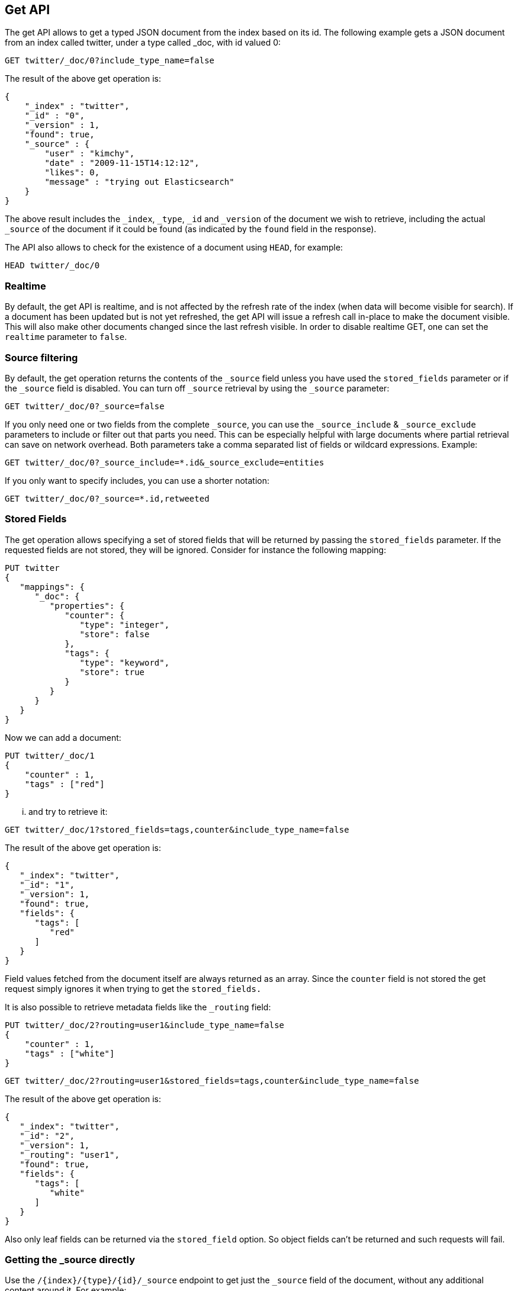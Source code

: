 [[docs-get]]
== Get API

The get API allows to get a typed JSON document from the index based on
its id. The following example gets a JSON document from an index called
twitter, under a type called _doc, with id valued 0:

[source,js]
--------------------------------------------------
GET twitter/_doc/0?include_type_name=false
--------------------------------------------------
// CONSOLE
// TEST[setup:twitter]

The result of the above get operation is:

[source,js]
--------------------------------------------------
{
    "_index" : "twitter",
    "_id" : "0",
    "_version" : 1,
    "found": true,
    "_source" : {
        "user" : "kimchy",
        "date" : "2009-11-15T14:12:12",
        "likes": 0,
        "message" : "trying out Elasticsearch"
    }
}
--------------------------------------------------
// TESTRESPONSE

The above result includes the `_index`, `_type`, `_id` and `_version`
of the document we wish to retrieve, including the actual `_source`
of the document if it could be found (as indicated by the `found`
field in the response).

The API also allows to check for the existence of a document using
`HEAD`, for example:

[source,js]
--------------------------------------------------
HEAD twitter/_doc/0
--------------------------------------------------
// CONSOLE
// TEST[setup:twitter]

[float]
[[realtime]]
=== Realtime

By default, the get API is realtime, and is not affected by the refresh
rate of the index (when data will become visible for search). If a document
has been updated but is not yet refreshed, the get API will issue a refresh
call in-place to make the document visible. This will also make other documents
changed since the last refresh visible. In order to disable realtime GET,
one can set the `realtime` parameter to `false`.

[float]
[[get-source-filtering]]
=== Source filtering

By default, the get operation returns the contents of the `_source` field unless
you have used the `stored_fields` parameter or if the `_source` field is disabled.
You can turn off `_source` retrieval by using the `_source` parameter:

[source,js]
--------------------------------------------------
GET twitter/_doc/0?_source=false
--------------------------------------------------
// CONSOLE
// TEST[setup:twitter]

If you only need one or two fields from the complete `_source`, you can use the `_source_include`
& `_source_exclude` parameters to include or filter out that parts you need. This can be especially helpful
with large documents where partial retrieval can save on network overhead. Both parameters take a comma separated list
of fields or wildcard expressions. Example:

[source,js]
--------------------------------------------------
GET twitter/_doc/0?_source_include=*.id&_source_exclude=entities
--------------------------------------------------
// CONSOLE
// TEST[setup:twitter]

If you only want to specify includes, you can use a shorter notation:

[source,js]
--------------------------------------------------
GET twitter/_doc/0?_source=*.id,retweeted
--------------------------------------------------
// CONSOLE
// TEST[setup:twitter]

[float]
[[get-stored-fields]]
=== Stored Fields

The get operation allows specifying a set of stored fields that will be
returned by passing the `stored_fields` parameter.
If the requested fields are not stored, they will be ignored.
Consider for instance the following mapping:

[source,js]
--------------------------------------------------
PUT twitter
{
   "mappings": {
      "_doc": {
         "properties": {
            "counter": {
               "type": "integer",
               "store": false
            },
            "tags": {
               "type": "keyword",
               "store": true
            }
         }
      }
   }
}
--------------------------------------------------
// CONSOLE

Now we can add a document:

[source,js]
--------------------------------------------------
PUT twitter/_doc/1
{
    "counter" : 1,
    "tags" : ["red"]
}
--------------------------------------------------
// CONSOLE
// TEST[continued]

... and try to retrieve it:

[source,js]
--------------------------------------------------
GET twitter/_doc/1?stored_fields=tags,counter&include_type_name=false
--------------------------------------------------
// CONSOLE
// TEST[continued]

The result of the above get operation is:

[source,js]
--------------------------------------------------
{
   "_index": "twitter",
   "_id": "1",
   "_version": 1,
   "found": true,
   "fields": {
      "tags": [
         "red"
      ]
   }
}
--------------------------------------------------
// TESTRESPONSE


Field values fetched from the document itself are always returned as an array.
Since the `counter` field is not stored the get request simply ignores it when trying to get the `stored_fields.`

It is also possible to retrieve metadata fields like the `_routing` field:

[source,js]
--------------------------------------------------
PUT twitter/_doc/2?routing=user1&include_type_name=false
{
    "counter" : 1,
    "tags" : ["white"]
}
--------------------------------------------------
// CONSOLE
// TEST[continued]

[source,js]
--------------------------------------------------
GET twitter/_doc/2?routing=user1&stored_fields=tags,counter&include_type_name=false
--------------------------------------------------
// CONSOLE
// TEST[continued]

The result of the above get operation is:

[source,js]
--------------------------------------------------
{
   "_index": "twitter",
   "_id": "2",
   "_version": 1,
   "_routing": "user1",
   "found": true,
   "fields": {
      "tags": [
         "white"
      ]
   }
}
--------------------------------------------------
// TESTRESPONSE

Also only leaf fields can be returned via the `stored_field` option. So object fields can't be returned and such requests
will fail.

[float]
[[_source]]
=== Getting the +_source+ directly

Use the `/{index}/{type}/{id}/_source` endpoint to get
just the `_source` field of the document,
without any additional content around it. For example:

[source,js]
--------------------------------------------------
GET twitter/_doc/1/_source
--------------------------------------------------
// CONSOLE
// TEST[continued]

You can also use the same source filtering parameters to control which parts of the `_source` will be returned:

[source,js]
--------------------------------------------------
GET twitter/_doc/1/_source?_source_include=*.id&_source_exclude=entities'
--------------------------------------------------
// CONSOLE
// TEST[continued]

Note, there is also a HEAD variant for the _source endpoint to efficiently test for document _source existence.
An existing document will not have a _source if it is disabled in the <<mapping-source-field,mapping>>.

[source,js]
--------------------------------------------------
HEAD twitter/_doc/1/_source
--------------------------------------------------
// CONSOLE
// TEST[continued]

[float]
[[get-routing]]
=== Routing

When indexing using the ability to control the routing, in order to get
a document, the routing value should also be provided. For example:

[source,js]
--------------------------------------------------
GET twitter/_doc/2?routing=user1&include_type_name=false
--------------------------------------------------
// CONSOLE
// TEST[continued]

The above will get a tweet with id `2`, but will be routed based on the
user. Note, issuing a get without the correct routing, will cause the
document not to be fetched.

[float]
[[preference]]
=== Preference

Controls a `preference` of which shard replicas to execute the get
request on. By default, the operation is randomized between the shard
replicas.

The `preference` can be set to:

`_local`::
	The operation will prefer to be executed on a local
	allocated shard if possible.

Custom (string) value::
	A custom value will be used to guarantee that
	the same shards will be used for the same custom value. This can help
	with "jumping values" when hitting different shards in different refresh
	states. A sample value can be something like the web session id, or the
	user name.

[float]
[[get-refresh]]
=== Refresh

The `refresh` parameter can be set to `true` in order to refresh the
relevant shard before the get operation and make it searchable. Setting
it to `true` should be done after careful thought and verification that
this does not cause a heavy load on the system (and slows down
indexing).

[float]
[[get-distributed]]
=== Distributed

The get operation gets hashed into a specific shard id. It then gets
redirected to one of the replicas within that shard id and returns the
result. The replicas are the primary shard and its replicas within that
shard id group. This means that the more replicas we will have, the
better GET scaling we will have.


[float]
[[get-versioning]]
=== Versioning support

You can use the `version` parameter to retrieve the document only if
its current version is equal to the specified one. This behavior is the same
for all version types with the exception of version type `FORCE` which always
retrieves the document. Note that `FORCE` version type is deprecated.

Internally, Elasticsearch has marked the old document as deleted and added an
entirely new document. The old version of the document doesn’t disappear
immediately, although you won’t be able to access it. Elasticsearch cleans up
deleted documents in the background as you continue to index more data.
